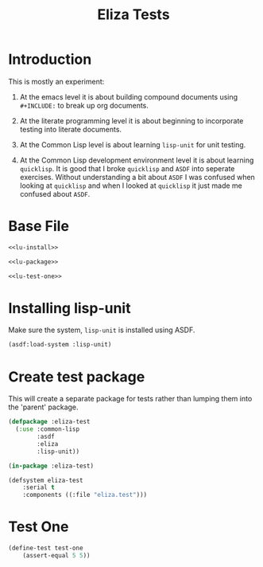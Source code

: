 #+TITLE: Eliza Tests
# Intended for import at level 2
* Introduction
This is mostly an experiment:

1. At the emacs level it is about building compound documents using =#+INCLUDE:= to break up org documents.

2. At the literate programming level it is about beginning to incorporate testing into literate documents.

3. At the Common Lisp level is about learning =lisp-unit= for unit testing.

4. At the Common Lisp development environment level it is about learning =quicklisp=. It is good that I broke =quicklisp= and =ASDF= into seperate exercises. Without understanding a bit about =ASDF= I was confused when looking at =quicklisp= and when I looked at =quicklisp= it just made me confused about =ASDF=.

* Base File
#+BEGIN_SRC lisp :noweb tangle :tangle test/eliza.test.lisp
  <<lu-install>>

  <<lu-package>>

  <<lu-test-one>>
#+END_SRC
* Installing lisp-unit
Make sure the system, =lisp-unit= is installed using ASDF.
#+NAME: lu-install
#+BEGIN_SRC lisp :tangle no
  (asdf:load-system :lisp-unit)
#+END_SRC
* Create test package
This will create a separate package for tests rather than lumping them into the 'parent' package.
#+NAME: lu-package
#+BEGIN_SRC lisp :tangle no
  (defpackage :eliza-test
    (:use :common-lisp
          :asdf
          :eliza
          :lisp-unit))

  (in-package :eliza-test)

  (defsystem eliza-test
      :serial t
      :components ((:file "eliza.test")))
#+END_SRC
* Test One
#+NAME: lu-test-one
#+BEGIN_SRC lisp :tangle no
  (define-test test-one
      (assert-equal 5 5))
#+END_SRC
